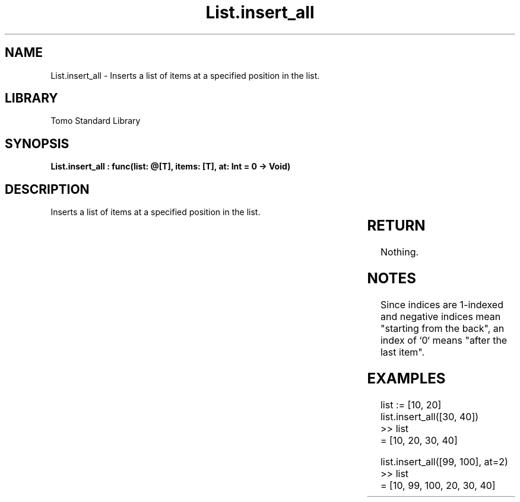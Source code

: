 '\" t
.\" Copyright (c) 2025 Bruce Hill
.\" All rights reserved.
.\"
.TH List.insert_all 3 2025-04-19T14:30:40.361398 "Tomo man-pages"
.SH NAME
List.insert_all \- Inserts a list of items at a specified position in the list.

.SH LIBRARY
Tomo Standard Library
.SH SYNOPSIS
.nf
.BI "List.insert_all : func(list: @[T], items: [T], at: Int = 0 -> Void)"
.fi

.SH DESCRIPTION
Inserts a list of items at a specified position in the list.


.TS
allbox;
lb lb lbx lb
l l l l.
Name	Type	Description	Default
list	@[T]	The mutable reference to the list. 	-
items	[T]	The items to be inserted. 	-
at	Int	The index at which to insert the item. 	0
.TE
.SH RETURN
Nothing.

.SH NOTES
Since indices are 1-indexed and negative indices mean "starting from the back", an index of `0` means "after the last item".

.SH EXAMPLES
.EX
list := [10, 20]
list.insert_all([30, 40])
>> list
= [10, 20, 30, 40]

list.insert_all([99, 100], at=2)
>> list
= [10, 99, 100, 20, 30, 40]
.EE

